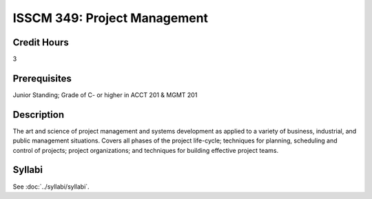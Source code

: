 .. index:: project management

ISSCM 349: Project Management
==================================

Credit Hours
-----------------
3

Prerequisites
------------------

Junior Standing; Grade of C- or higher in ACCT 201 & MGMT 201

Description
-------------------

The art and science of project management and systems development as applied to a variety of business, industrial, and public management situations. Covers all phases of the project life-cycle; techniques for planning, scheduling and control of projects; project organizations; and techniques for building effective project teams.

Syllabi
--------------

See :doc:`../syllabi/syllabi`.
